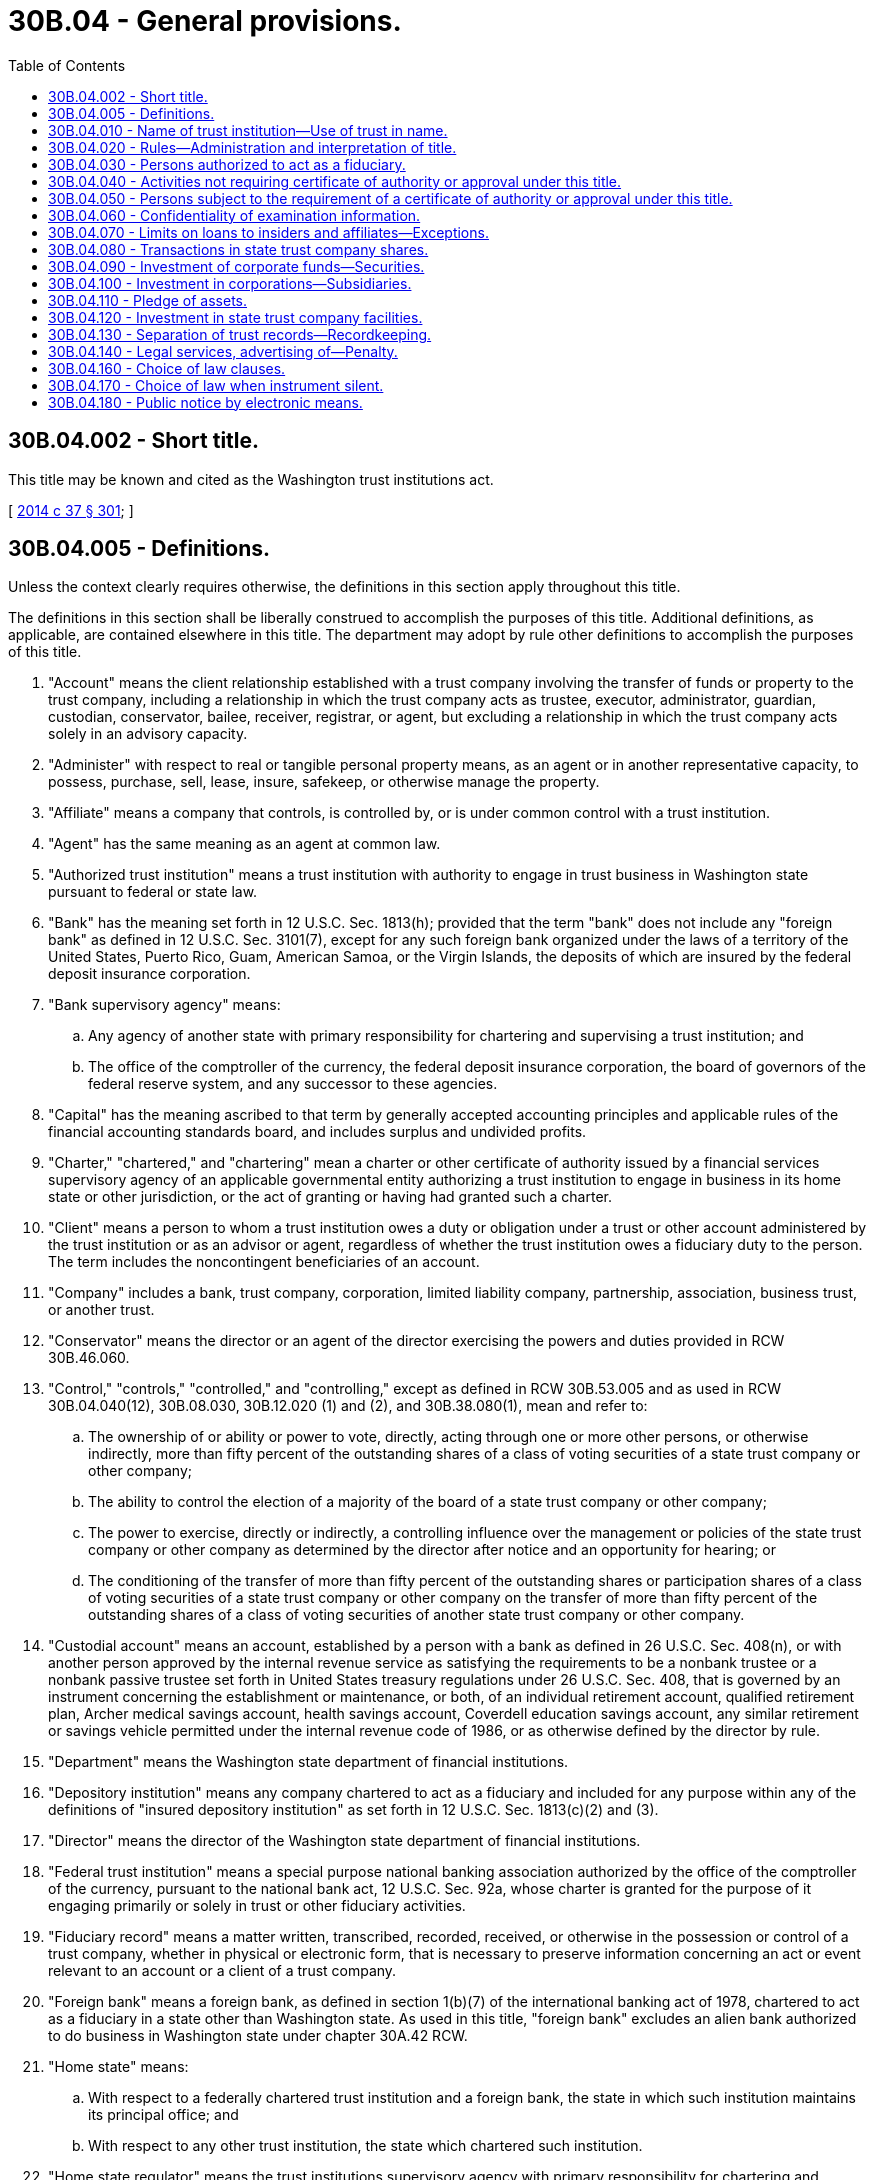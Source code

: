 = 30B.04 - General provisions.
:toc:

== 30B.04.002 - Short title.
This title may be known and cited as the Washington trust institutions act.

[ http://lawfilesext.leg.wa.gov/biennium/2013-14/Pdf/Bills/Session%20Laws/Senate/6135.SL.pdf?cite=2014%20c%2037%20§%20301[2014 c 37 § 301]; ]

== 30B.04.005 - Definitions.
Unless the context clearly requires otherwise, the definitions in this section apply throughout this title.

The definitions in this section shall be liberally construed to accomplish the purposes of this title. Additional definitions, as applicable, are contained elsewhere in this title. The department may adopt by rule other definitions to accomplish the purposes of this title.

. "Account" means the client relationship established with a trust company involving the transfer of funds or property to the trust company, including a relationship in which the trust company acts as trustee, executor, administrator, guardian, custodian, conservator, bailee, receiver, registrar, or agent, but excluding a relationship in which the trust company acts solely in an advisory capacity.

. "Administer" with respect to real or tangible personal property means, as an agent or in another representative capacity, to possess, purchase, sell, lease, insure, safekeep, or otherwise manage the property.

. "Affiliate" means a company that controls, is controlled by, or is under common control with a trust institution.

. "Agent" has the same meaning as an agent at common law.

. "Authorized trust institution" means a trust institution with authority to engage in trust business in Washington state pursuant to federal or state law.

. "Bank" has the meaning set forth in 12 U.S.C. Sec. 1813(h); provided that the term "bank" does not include any "foreign bank" as defined in 12 U.S.C. Sec. 3101(7), except for any such foreign bank organized under the laws of a territory of the United States, Puerto Rico, Guam, American Samoa, or the Virgin Islands, the deposits of which are insured by the federal deposit insurance corporation.

. "Bank supervisory agency" means:

.. Any agency of another state with primary responsibility for chartering and supervising a trust institution; and

.. The office of the comptroller of the currency, the federal deposit insurance corporation, the board of governors of the federal reserve system, and any successor to these agencies.

. "Capital" has the meaning ascribed to that term by generally accepted accounting principles and applicable rules of the financial accounting standards board, and includes surplus and undivided profits.

. "Charter," "chartered," and "chartering" mean a charter or other certificate of authority issued by a financial services supervisory agency of an applicable governmental entity authorizing a trust institution to engage in business in its home state or other jurisdiction, or the act of granting or having had granted such a charter.

. "Client" means a person to whom a trust institution owes a duty or obligation under a trust or other account administered by the trust institution or as an advisor or agent, regardless of whether the trust institution owes a fiduciary duty to the person. The term includes the noncontingent beneficiaries of an account.

. "Company" includes a bank, trust company, corporation, limited liability company, partnership, association, business trust, or another trust.

. "Conservator" means the director or an agent of the director exercising the powers and duties provided in RCW 30B.46.060.

. "Control," "controls," "controlled," and "controlling," except as defined in RCW 30B.53.005 and as used in RCW 30B.04.040(12), 30B.08.030, 30B.12.020 (1) and (2), and 30B.38.080(1), mean and refer to:

.. The ownership of or ability or power to vote, directly, acting through one or more other persons, or otherwise indirectly, more than fifty percent of the outstanding shares of a class of voting securities of a state trust company or other company;

.. The ability to control the election of a majority of the board of a state trust company or other company;

.. The power to exercise, directly or indirectly, a controlling influence over the management or policies of the state trust company or other company as determined by the director after notice and an opportunity for hearing; or

.. The conditioning of the transfer of more than fifty percent of the outstanding shares or participation shares of a class of voting securities of a state trust company or other company on the transfer of more than fifty percent of the outstanding shares of a class of voting securities of another state trust company or other company.

. "Custodial account" means an account, established by a person with a bank as defined in 26 U.S.C. Sec. 408(n), or with another person approved by the internal revenue service as satisfying the requirements to be a nonbank trustee or a nonbank passive trustee set forth in United States treasury regulations under 26 U.S.C. Sec. 408, that is governed by an instrument concerning the establishment or maintenance, or both, of an individual retirement account, qualified retirement plan, Archer medical savings account, health savings account, Coverdell education savings account, any similar retirement or savings vehicle permitted under the internal revenue code of 1986, or as otherwise defined by the director by rule.

. "Department" means the Washington state department of financial institutions.

. "Depository institution" means any company chartered to act as a fiduciary and included for any purpose within any of the definitions of "insured depository institution" as set forth in 12 U.S.C. Sec. 1813(c)(2) and (3).

. "Director" means the director of the Washington state department of financial institutions.

. "Federal trust institution" means a special purpose national banking association authorized by the office of the comptroller of the currency, pursuant to the national bank act, 12 U.S.C. Sec. 92a, whose charter is granted for the purpose of it engaging primarily or solely in trust or other fiduciary activities.

. "Fiduciary record" means a matter written, transcribed, recorded, received, or otherwise in the possession or control of a trust company, whether in physical or electronic form, that is necessary to preserve information concerning an act or event relevant to an account or a client of a trust company.

. "Foreign bank" means a foreign bank, as defined in section 1(b)(7) of the international banking act of 1978, chartered to act as a fiduciary in a state other than Washington state. As used in this title, "foreign bank" excludes an alien bank authorized to do business in Washington state under chapter 30A.42 RCW.

. "Home state" means:

.. With respect to a federally chartered trust institution and a foreign bank, the state in which such institution maintains its principal office; and

.. With respect to any other trust institution, the state which chartered such institution.

. "Home state regulator" means the trust institutions supervisory agency with primary responsibility for chartering and supervising an out-of-state trust institution.

. "Host state" means a state, other than the home state of a trust institution, or a foreign country in which the trust institution maintains or seeks to acquire or establish an office.

. "Insolvent" means a circumstance or condition in which a state trust company:

.. Has actual cash market value of its assets which are insufficient to pay its liabilities to its creditors;

.. Is unable or lacks the means to meet its current obligations as they come due in the regular and ordinary course of business, even if the value of its assets exceeds its liabilities;

.. Sells or attempts to sell substantially all of its assets other than as provided in RCW 30B.44A.050 or merges or attempts to merge substantially all of its assets or business with another entity other than as provided by chapter 30B.53 RCW; or

.. Attempts to dissolve or liquidate without approval of the director under chapter 30B.44A RCW;

.. After demand in writing by the director, fails to cure any deficiency in its reserves as required by statute or rule;

.. After written demand by the director, the stockholders fail to cure within the time prescribed by the director an impairment of the state trust company's capital or surplus; or

.. Is insolvent within the meaning of the United States bankruptcy code.

. "Instrument" means a revocable or irrevocable trust document created inter vivos or testamentary or any custodial account agreement.

. "Internet trust business" means a trust business that holds itself out as a trustee or fiduciary to the general public of Washington state by means of the internet or other electronic means.

. "Law firm" means a professional service corporation, professional limited liability company, or limited liability partnership, that is duly organized under the laws of Washington state and whose shareholders, members, or partners, respectively, are exclusively attorneys.

. "Limited liability trust company" means an entity organized or reorganized under the provisions of RCW 30B.08.020 to operate as a state trust company in limited liability company form pursuant to the authority of the director under chapter 30B.08 RCW.

. "Loans and extensions of credit" means direct or indirect advances of funds by a state trust company to a person that are conditioned on the obligation of the person to repay the funds or that are repayable from specific property pledged by or on behalf of the person.

. "Manager" means a person elected to the board of a limited liability trust company.

. "Officer" means the presiding officer of the board, the principal executive officer, or another officer appointed by the board of a state trust company or other company, or a person or group of persons acting in a comparable capacity for the state trust company or other company.

. "Out-of-state trust institution" means a trust institution that is not a state trust company under this title.

. "Person" means an individual, a company, or any other legal entity.

. "Principal shareholder" means a person who owns or has the ability or power to vote, directly, acting through one or more other persons, or otherwise indirectly, ten percent or more of the outstanding shares or participation shares of any class of voting securities of a state trust company or other company.

. "Private trust" has the meaning set forth in RCW 30B.64.005.

. "Private trust company" has the meaning set forth in RCW 30B.64.005.

. "Share" means a unit into which a proprietary interest of a trust institution is divided or subdivided by means of class, series, relative rights, or preferences, and includes beneficial interests in a state trust company organized as a corporation or limited liability company.

. "Shareholder" means the holder of a share as defined in this section.

. "State" means a state of the United States, the District of Columbia, a territory of the United States, Puerto Rico, Guam, American Samoa, the Trust Territory of the Pacific Islands, the Virgin Islands, and the Northern Mariana Islands.

. "State bank" means a bank authorized under Title 30A or 32 RCW to engage in trust business or an alien bank chartered or authorized under chapter 30A.42 RCW to exercise trust powers in Washington state.

. "State trust company" means a corporation or a limited liability company organized or reorganized under this title, including a trust company organized under the laws of Washington state before January 5, 2015.

. "State trust institution," as used in chapter 30B.10 RCW, means a state trust company or an out-of-state trust institution engaged in trust business in Washington state.

. "Third-party service provider" includes an independent contractor or other person, which a trust institution has engaged to perform services to facilitate the conduct of its business as a trust institution or affiliate, to perform the following functions:

.. Noninternet-based data storage;

.. Internet-related services, mobile applications, system and software development and maintenance, and security architecture, maintenance, and monitoring;

.. Data processing services;

.. Fiduciary activities or other contracted-for services constituting "trust business" under RCW 30B.04.005;

.. Activities related to the trading of securities, derivatives, and other commodities;

.. Bookkeeping, accounting, or similar functions; or

.. Data analytics with respect to customers or prospective customers, or use of algorithmic technology by the trust institution in the conduct of fiduciary management.

. "Trust business" means the performance of, or holding out by, a person to the public by advertisement, solicitation, or other means that the person is available to perform one or more of the essential functions of trust business set forth in RCW 30B.08.080(1).

. "Trust company" means a state trust company or any other company chartered to act as a fiduciary that is neither a depository institution nor a foreign bank.

. "Trust department" means a division, subdivision, department, or group of officers and employees of a state bank authorized by the board of directors of the state bank to exercise trust powers pursuant to authority of the director granted pursuant to RCW 30A.08.150 or 32.08.210, as applicable.

. "Trust deposits" means the client funds held by a state trust company and authorized to be deposited with itself pending investment, distribution, or payment of debts on behalf of the client.

. "Trust institution" means a depository institution or foreign bank engaged in trust business, or a trust company.

. "Unauthorized trust activity" means to engage in trust business in Washington state without authority or exemption under this title.

[ http://lawfilesext.leg.wa.gov/biennium/2019-20/Pdf/Bills/Session%20Laws/Senate/5107.SL.pdf?cite=2019%20c%20389%20§%202[2019 c 389 § 2]; http://lawfilesext.leg.wa.gov/biennium/2013-14/Pdf/Bills/Session%20Laws/Senate/6135.SL.pdf?cite=2014%20c%2037%20§%20302[2014 c 37 § 302]; ]

== 30B.04.010 - Name of trust institution—Use of trust in name.
. A state trust company or out-of-state trust institution may register any name with the department in connection with establishing an office or otherwise engaged in trust business in Washington state pursuant to this title, except that the director may determine that a name proposed to be registered is potentially misleading to the public and require the registrant to select a name which is not potentially misleading.

. Use of "trust" as part of a person's name or fictitious trade name, or as part of a trademark or service mark in connection with transacting business with the public, or as part of advertising by any person to the public, is subject to the prohibitions and restrictions under RCW 30A.04.020.

[ http://lawfilesext.leg.wa.gov/biennium/2019-20/Pdf/Bills/Session%20Laws/Senate/5107.SL.pdf?cite=2019%20c%20389%20§%203[2019 c 389 § 3]; http://lawfilesext.leg.wa.gov/biennium/2013-14/Pdf/Bills/Session%20Laws/Senate/6135.SL.pdf?cite=2014%20c%2037%20§%20303[2014 c 37 § 303]; ]

== 30B.04.020 - Rules—Administration and interpretation of title.
. The director has the power to adopt rules, as he or she determines necessary and appropriate, to implement the purposes and provisions of this title in accordance with the administrative procedure act, chapter 34.05 RCW.

. The director has the power, and broad administrative discretion, to administer and interpret the provisions of this title to facilitate the delivery of trust business and fiduciary services to the citizens of the state of Washington by trust businesses and other persons.

[ http://lawfilesext.leg.wa.gov/biennium/2013-14/Pdf/Bills/Session%20Laws/Senate/6135.SL.pdf?cite=2014%20c%2037%20§%20304[2014 c 37 § 304]; ]

== 30B.04.030 - Persons authorized to act as a fiduciary.
Subject to the conditions, restrictions, limitations, and requirements of this title, the following persons are authorized trust institutions in Washington state:

. A state trust company with a certificate of authority from the director to exercise the powers of a state trust company pursuant to chapter 30B.08 RCW;

. A state bank under Title 30A RCW exercising trust business powers under the authority of the director;

. A state bank under Title 32 RCW exercising trust business powers under the authority of the director;

. A *state savings association organized under Title 33 RCW exercising trust business powers under authority of Title 33 RCW as permitted by the director;

. A national bank authorized by the comptroller of the currency to act as a fiduciary in this state pursuant to 12 U.S.C. Sec. 92a;

. A federally chartered savings bank or *savings association authorized by the comptroller of the currency to act as a fiduciary in this state;

. An out-of-state state-chartered bank with a branch in this state established or maintained pursuant to and with trust powers under applicable law of a home state;

. An out-of-state trust institution with a trust office authorized by the director pursuant to this title;

. An alien bank under chapter 30A.42 RCW authorized by the director to act as a fiduciary or engage in trust business in this state pursuant to this title;

. A private trust or private trust company exempt from the regulation of the department under chapter 30B.64 RCW; or

. An exempt person under this title pursuant to RCW 30B.04.040.

[ http://lawfilesext.leg.wa.gov/biennium/2013-14/Pdf/Bills/Session%20Laws/Senate/6135.SL.pdf?cite=2014%20c%2037%20§%20305[2014 c 37 § 305]; ]

== 30B.04.040 - Activities not requiring certificate of authority or approval under this title.
A person is exempt from the requirement of a certificate of authority or approval under this title if the person is:

. An individual, sole proprietor, or general partnership or joint venture composed of individuals;

. Engaging in business in Washington state (a) as a national banking association or (b) as a federal mutual savings bank, federal stock savings bank, or federal savings and loan association under authority of the office of the comptroller of the currency;

. Acting in a manner otherwise authorized by law and within the scope of authority as an agent of a trust institution with respect to an activity which is not an unauthorized trust activity;

. Acting as a fiduciary solely by reason of being appointed by a court to perform the duties of a trustee, guardian, conservator, or receiver;

. While holding oneself out to the public as an attorney-at-law, law firm, or limited license legal technician, performing a service customarily performed as an attorney-at-law, law firm, or limited license legal technician in a manner approved and authorized by the supreme court of the state of Washington;

. Acting as an escrow agent pursuant to the escrow agent registration act, chapter 18.44 RCW, or in one's capacity as an authorized title agent under Title 48 RCW;

. Acting as trustee under a deed of trust delivered only as security for the payment of money or for the performance of another act;

. Receiving and distributing rents and proceeds of sale as a licensed real estate broker on behalf of a principal in a manner authorized by the Washington department of licensing;

. Engaging in a commodities or securities transaction or providing an investment advisory service in the capacity of a registered broker-dealer, investment advisor, or registered representative thereof, provided the activity is regulated by the department, the United States commodities futures trading commission, or the United States securities and exchange commission;

. Engaging in the sale and administration of an insurance product by an insurance company or agent licensed by the office of the insurance commissioner to the extent that the activity is regulated by the office of the insurance commissioner;

. Acting as trustee under a voting trust as provided by Washington state law;

. Acting as trustee by a public, private, or independent institution of higher education or a university system authorized under Washington state law, including its affiliated foundations or corporations, with respect to endowment funds or other funds owned, controlled, provided to, or otherwise made available to such institution with respect to its educational or research purposes;

. Acting as a private trust or private trust company to the extent exempt from regulation of the department as set forth in chapter 30B.64 RCW; or

. Engaging in other activities expressly excluded from the application of this title by rule of the director.

[ http://lawfilesext.leg.wa.gov/biennium/2019-20/Pdf/Bills/Session%20Laws/Senate/5107.SL.pdf?cite=2019%20c%20389%20§%204[2019 c 389 § 4]; http://lawfilesext.leg.wa.gov/biennium/2013-14/Pdf/Bills/Session%20Laws/Senate/6135.SL.pdf?cite=2014%20c%2037%20§%20306[2014 c 37 § 306]; ]

== 30B.04.050 - Persons subject to the requirement of a certificate of authority or approval under this title.
. A person may not engage in unauthorized trust activity in this state. 

. As a condition of engaging in trust business in this state, an out-of-state trust institution is required to obtain approval from the director and is subject to all other requirements of chapter 30B.38 RCW.

. As a condition of engaging in trust business in this state, a person, other than an out-of-state trust institution or an exempt person under RCW 30B.04.040, is required to organize and obtain a certificate of authority as a state trust company pursuant to chapter 30B.08 RCW.

. A person who violates the requirements of subsection (2) or (3) of this section, as applicable, engages in unauthorized trust activity and is subject to enforcement by the director as set forth in chapter 30B.10 RCW.

[ http://lawfilesext.leg.wa.gov/biennium/2013-14/Pdf/Bills/Session%20Laws/Senate/6135.SL.pdf?cite=2014%20c%2037%20§%20307[2014 c 37 § 307]; ]

== 30B.04.060 - Confidentiality of examination information.
This title does not limit the privileges, immunities, and requirements of RCW 42.56.400(6), 30A.04.075, 32.04.220, and 33.04.110 in relation to trust companies, state banks, and state savings associations.

[ http://lawfilesext.leg.wa.gov/biennium/2013-14/Pdf/Bills/Session%20Laws/Senate/6135.SL.pdf?cite=2014%20c%2037%20§%20308[2014 c 37 § 308]; ]

== 30B.04.070 - Limits on loans to insiders and affiliates—Exceptions.
. A state trust company may not make loans or extensions of credit, nor extend leases, to any person except in relation to nonfiduciary corporate funds and only as set forth in this section.

. Unless authorized by subsection (4) of this section, a state trust company may make loans or leases to insiders only to the extent permitted for state banks under federal reserve board regulation O, 12 C.F.R. Part 215.

. Unless authorized by subsection (4) of this section, a state trust company may make loans or leases to affiliates as may be reasonably determined by the director by rule. In the absence of rule making to the contrary, the director shall be guided by sections 23a and 23b of the federal reserve act, 12 U.S.C. Secs. 371c and 371c-1, and federal reserve board regulation W, 12 C.F.R. Part 223, governing the permissibility of loans and leases to affiliates by state banks that are members of the federal reserve.

. Notwithstanding any other provision of this section, a state trust company may make loans or extensions of credit, or extend leases, in relation to nonfiduciary corporate funds, subject to approval of the director upon written application.

. The director may adopt rules interpreting this section and may impose further conditions and restrictions on loans and extensions of credit by state trust companies not inconsistent with this section.

[ http://lawfilesext.leg.wa.gov/biennium/2013-14/Pdf/Bills/Session%20Laws/Senate/6135.SL.pdf?cite=2014%20c%2037%20§%20309[2014 c 37 § 309]; ]

== 30B.04.080 - Transactions in state trust company shares.
. A state trust company may acquire its own shares if:

.. The amount of its capital is sufficient to fully absorb the acquisition of the shares under regulatory accounting principles; or

.. The state trust company obtains the prior written approval of the director.

. A state trust company may acquire a lien upon its own shares if:

.. The aggregate amount of indebtedness so secured is less than the amount of the state trust company's capital; or

.. The state trust company obtains the prior written approval of the director.

[ http://lawfilesext.leg.wa.gov/biennium/2013-14/Pdf/Bills/Session%20Laws/Senate/6135.SL.pdf?cite=2014%20c%2037%20§%20310[2014 c 37 § 310]; ]

== 30B.04.090 - Investment of corporate funds—Securities.
A state trust company may invest its nonfiduciary corporate funds in investments other than real estate, including securities, that are permissible for state banks under Title 30A RCW, and as may be made applicable for state trust companies by rule of the director.

[ http://lawfilesext.leg.wa.gov/biennium/2013-14/Pdf/Bills/Session%20Laws/Senate/6135.SL.pdf?cite=2014%20c%2037%20§%20311[2014 c 37 § 311]; ]

== 30B.04.100 - Investment in corporations—Subsidiaries.
Except as otherwise provided by this chapter or rules adopted under this chapter, a state trust company may invest in corporations, limited liability companies, and other entities, and may acquire or establish a *subsidiary to conduct any activity that may lawfully be conducted through the form of organization chosen for the *subsidiary, in accordance with that which is permissible for state banks under RCW 30A.04.125 and 30A.04.127.

[ http://lawfilesext.leg.wa.gov/biennium/2013-14/Pdf/Bills/Session%20Laws/Senate/6135.SL.pdf?cite=2014%20c%2037%20§%20312[2014 c 37 § 312]; ]

== 30B.04.110 - Pledge of assets.
A state trust company may not pledge or create a lien on any of its assets except to secure the repayment of money borrowed or as specifically authorized by RCW 30B.20.010, or by rule, or by a finding of the director that such conduct does not violate any other applicable law and serves the convenience of the state trust company and the public. An act, deed, conveyance, pledge, or contract in violation of this section is void.

[ http://lawfilesext.leg.wa.gov/biennium/2019-20/Pdf/Bills/Session%20Laws/Senate/5107.SL.pdf?cite=2019%20c%20389%20§%205[2019 c 389 § 5]; http://lawfilesext.leg.wa.gov/biennium/2013-14/Pdf/Bills/Session%20Laws/Senate/6135.SL.pdf?cite=2014%20c%2037%20§%20313[2014 c 37 § 313]; ]

== 30B.04.120 - Investment in state trust company facilities.
A state trust company may purchase, hold, and convey real estate, including facilities, for the purposes permissible for state banks under RCW 30A.04.210.

[ http://lawfilesext.leg.wa.gov/biennium/2013-14/Pdf/Bills/Session%20Laws/Senate/6135.SL.pdf?cite=2014%20c%2037%20§%20314[2014 c 37 § 314]; ]

== 30B.04.130 - Separation of trust records—Recordkeeping.
. A state trust company shall keep its fiduciary records separate and distinct from other records of the state trust company.

. The fiduciary records must contain all material information relative to each account as appropriate under the circumstances.

. A state trust company shall comply with all other conditions and requirements for state banks engaging in trust business and the deposit of securities as set forth in RCW 30A.04.240.

[ http://lawfilesext.leg.wa.gov/biennium/2013-14/Pdf/Bills/Session%20Laws/Senate/6135.SL.pdf?cite=2014%20c%2037%20§%20315[2014 c 37 § 315]; ]

== 30B.04.140 - Legal services, advertising of—Penalty.
RCW 30A.04.260 applies to this title.

[ http://lawfilesext.leg.wa.gov/biennium/2013-14/Pdf/Bills/Session%20Laws/Senate/6135.SL.pdf?cite=2014%20c%2037%20§%20316[2014 c 37 § 316]; ]

== 30B.04.160 - Choice of law clauses.
When there is a choice of law clause contained in a governing instrument in which a state trust company is a party, the choice of law of any state agreed to by the parties to such instrument shall control the interpretation and enforcement of the trust or custodial agreement comprising such instrument.

[ http://lawfilesext.leg.wa.gov/biennium/2013-14/Pdf/Bills/Session%20Laws/Senate/6135.SL.pdf?cite=2014%20c%2037%20§%20318[2014 c 37 § 318]; ]

== 30B.04.170 - Choice of law when instrument silent.
Except as set forth in RCW 30B.04.160, choice of law is governed by RCW 11.98.005.

[ http://lawfilesext.leg.wa.gov/biennium/2013-14/Pdf/Bills/Session%20Laws/Senate/6135.SL.pdf?cite=2014%20c%2037%20§%20319[2014 c 37 § 319]; ]

== 30B.04.180 - Public notice by electronic means.
. Notwithstanding any provisions of this title, wherever notice by publication is required by a trust institution, such notice may be undertaken by internet publication upon terms and conditions that the director may prescribe by rule.

. Notice to shareholders required under this title may be undertaken by electronic means in the same manner as permitted for general business corporations under RCW 23B.01.410.

[ http://lawfilesext.leg.wa.gov/biennium/2013-14/Pdf/Bills/Session%20Laws/Senate/6135.SL.pdf?cite=2014%20c%2037%20§%20320[2014 c 37 § 320]; ]

